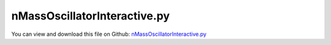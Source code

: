 
.. _examples-nmassoscillatorinteractive:

*****************************
nMassOscillatorInteractive.py
*****************************

You can view and download this file on Github: `nMassOscillatorInteractive.py <https://github.com/jgerstmayr/EXUDYN/tree/master/main/pythonDev/Examples/nMassOscillatorInteractive.py>`_

.. code-block:: python
   :linenos:

   #+++++++++++++++++++++++++++++++++++++++++++++++++++++++++++++++++++++++++++++
   # This is an EXUDYN example
   #
   # Details:  Nonlinear oscillations interactive simulation
   #
   # Author:   Johannes Gerstmayr
   # Date:     2020-01-16
   #
   # Copyright:This file is part of Exudyn. Exudyn is free software. You can redistribute it and/or modify it under the terms of the Exudyn license. See 'LICENSE.txt' for more details.
   #
   #+++++++++++++++++++++++++++++++++++++++++++++++++++++++++++++++++++++++++++++
   
   import exudyn as exu
   from exudyn.utilities import * #includes itemInterface and rigidBodyUtilities
   import exudyn.graphics as graphics #only import if it does not conflict
   import matplotlib.pyplot as plt
   from exudyn.interactive import InteractiveDialog
   
   import numpy as np
   from math import sin, cos, pi, sqrt
   
   import time #for sleep()
   SC = exu.SystemContainer()
   mbs = SC.AddSystem()
   
   #%%+++++++++++++++++++++++++++++++++++++++++++++++++++++++++++++++++++++++++
   #
   N = 12;                     #number of masses
   spring = 800;               #stiffness [800]
   mass = 1;                   #mass
   damper = 2;               #old:0.1; damping parameter
   force = 1;                 #force amplitude
   
   d0 = damper*spring/(2*sqrt(mass*spring))  #dimensionless damping for single mass
   
   
   caseHarmonic = 1
   #damper=2
   #mode1:force=0.52
   #mode2:force=2
   #mode3:force=4
   #mode12: force=100, damping=0.05, period=0.005
   
   caseStep = 2
   #damper=1
   #force=20
   
   
   mbs.variables['loadCase'] = caseHarmonic
   mbs.variables['resetMotion'] = 0 #run
   mbs.variables['forceAmplitude'] = force
   eigenMode = 1
   
   h = 0.002            #step size
   deltaT = 0.01 #time period to be simulated between every update
   
   
   
   # if (mode < 2) h=h*2; F=0.4*F; end
   # if (mode < 5) h=h*2; F=0.4*F; end
   # if (mode < 6) h=h*2.5; end
   # if (mode == 6) F=F*2; end
   # if (mode == 3) h=h*0.5; end
   
   # if (mode > 16) F=2*F; end
   # if (mode > 10) F=2*F; end
   # if (N < 11) h=h/2; l_mass = 2*l_mass; r_mass=2*r_mass; F=0.5*F; end
   # if (N < 6) h=h/2; l_mass = 2*l_mass; r_mass=2*r_mass; end
   
   # om=sqrt(diag(ew))
   
   
   
   
   
   #%%+++++++++++++++++++++++++++++++++++++++++++++++++++++++++++++++++++++++++
   #create model for linear and nonlinear oscillator:
   # L=0.5
   # load0 = 80
   
   # omega0=np.sqrt(spring/mass)
   # f0 = 0.*omega0/(2*np.pi)
   # f1 = 1.*omega0/(2*np.pi)
   
   # tEnd = 200     #end time of simulation
   # steps = 20000  #number of steps
   
   omegaInit = 3.55
   omegaMax = 40 #for plots
   mbs.variables['mode'] = 0           #0=linear, 1=cubic nonlinear
   mbs.variables['omega'] = omegaInit  #excitation frequency changed by user
   #mbs.variables['omega'] = omegaInit #excitation, changed in simFunction
   mbs.variables['phi'] = 0            #excitation phase, used to get smooth excitations
   mbs.variables['stiffness'] = spring
   mbs.variables['damping'] = damper
   mbs.variables['dampingPrev'] = damper
   
   
   # #user function for spring force
   # def springForce(mbs, t, itemIndex, u, v, k, d): #changed 2023-01-21:, mu, muPropZone):
   #     k=mbs.variables['stiffness']
   #     d=mbs.variables['damping']
   #     if mbs.variables['mode'] == 0:
   #         return k*u + v*d
   #     else:
   #         #return 0.1*k*u+k*u**3+v*d
   #         return k*u+1000*k*u**3+v*d #breaks down at 13.40Hz
   
   # mode = 0 #0...forward, 1...backward
   
   #user function for load
   def userLoad(mbs, t, load):
       f = mbs.variables['forceAmplitude']
       fact = 1
       if mbs.variables['loadCase']==caseHarmonic:
           fact = sin(mbs.GetSensorValues(mbs.variables['sensorPhi']))
       return f*fact
   
   def userLoad3D(mbs,t, load):
       f = mbs.variables['forceAmplitude']
       fact = 1
       if mbs.variables['loadCase']==caseHarmonic:
           fact = sin(mbs.GetSensorValues(mbs.variables['sensorPhi']))
       mbs.SetLoadParameter(0,'loadVector',[fact,0,0])
       return [f*fact,0,0]
       
   #dummy user function for frequency
   def userFrequency(mbs, t, load):
       return mbs.variables['omega']
   
   #user function used in GenericODE2 to integrate current omega
   def UFintegrateOmega(mbs, t, itemIndex, q, q_t):
       return [mbs.variables['omega']] #current frequency*2*pi is integrated into phi, return vector!
   
   #ground node
   nGround=mbs.AddNode(NodePointGround(referenceCoordinates = [0,0,0]))
   
   #drawing parameters:
   l_mass = 0.2          #spring length
   r_mass = 0.030*2       #radius of mass
   r_spring = r_mass*1.2
   L0 = l_mass*1
   L = N * l_mass + 4*l_mass
   z=-r_mass-0.1
   hy=0.25*L
   hy1=2*hy - 4*r_mass
   hy0=-4*r_mass
   maxAmp0 = 0.1
   maxAmpN = 0.1*N
   
   background = [graphics.Quad([[-L0,hy0,z],[ L,hy0,z],[ L,hy1,z],[-L0,hy1,z]], 
                                 color=graphics.color.lightgrey)]
   offCircleY = 1*hy
   for i in range(N):
       t=r_mass*0.5
       ox = l_mass*(i+1)
       oy = offCircleY
       line0 = {'type':'Line', 'data':[ox-t,oy+0,0, ox+t,oy+0,0], 'color':graphics.color.grey}
       line1 = {'type':'Line', 'data':[ox+0,oy-t,0, ox+0,oy+t,0], 'color':graphics.color.grey}
       background += [line0, line1]
       
   oGround=mbs.AddObject(ObjectGround(visualization=VObjectGround(graphicsData=background)))
   #marker for ground (=fixed):
   groundMarker=mbs.AddMarker(MarkerNodeCoordinate(nodeNumber= nGround, coordinate = 0))
   prevMarker = groundMarker
   nMass = []
   mbs.variables['springDamperList'] = []
   
   for i in range(N):
       #node for 3D mass point:
       col = graphics.color.steelblue
       if i==0:
           col = graphics.color.green
       elif i==N-1:
           col = graphics.color.lightred
   
       gSphere = graphics.Sphere(point=[0,0,0], radius=r_mass, color=col, nTiles=16)
       node = mbs.AddNode(Node1D(referenceCoordinates = [l_mass*(1+len(nMass))],
                                 initialCoordinates=[0.],
                                 initialVelocities=[0.]))
       massPoint = mbs.AddObject(Mass1D(nodeNumber = node, physicsMass=mass,
                                        referencePosition=[0,0,0],
                                        visualization=VMass1D(graphicsData=[gSphere])))
   
       gCircle = {'type':'Circle','position':[0,0,0],'radius':0.5*r_mass, 'color':col}
       massPoint2 = mbs.AddObject(Mass1D(nodeNumber = node, physicsMass=0,
                                        referencePosition=[l_mass*(len(nMass)+1),offCircleY-l_mass*(len(nMass)+1),0], 
                                        referenceRotation=[[0,1,0],[1,0,0],[0,0,1]],
                                        visualization=VMass1D(graphicsData=[gCircle])))
   
   
       # node = mbs.AddNode(Point(referenceCoordinates = [l_mass*(1+len(nMass)),0,0]))    
      
       # massPoint = mbs.AddObject(MassPoint(physicsMass = mass, nodeNumber = node,
       #                                     visualization=VMassPoint(graphicsData=[gSphere])))
       
       nMass += [node]
       #marker for springDamper for first (x-)coordinate:
       nodeMarker =mbs.AddMarker(MarkerNodeCoordinate(nodeNumber= node, coordinate = 0))
       
       #Spring-Damper between two marker coordinates
       sd = mbs.AddObject(CoordinateSpringDamper(markerNumbers = [prevMarker, nodeMarker], 
                                            stiffness = spring, damping = damper, 
                                            #springForceUserFunction = springForce,
                                            visualization=VCoordinateSpringDamper(drawSize=r_spring))) 
       mbs.variables['springDamperList'] += [sd]
       prevMarker = nodeMarker
       
   #add load to last mass:
   if False: #scalar load
       mbs.AddLoad(LoadCoordinate(markerNumber = nodeMarker, 
                                  load = 0, loadUserFunction=userLoad)) #load set in user function
   else:
       mMassN = mbs.AddMarker(MarkerBodyPosition(bodyNumber= massPoint, localPosition=[0,0,0]))
       mbs.AddLoad(Force(markerNumber=mMassN, loadVector=[1,0,0],
                         loadVectorUserFunction=userLoad3D))
   
   # #dummy load applied to ground marker, just to record/integrate frequency
   lFreq = mbs.AddLoad(LoadCoordinate(markerNumber = groundMarker, 
                                      load = 0, loadUserFunction=userFrequency))
   
   sensPos0 = mbs.AddSensor(SensorNode(nodeNumber=nMass[0], fileName='solution/nMassPos0.txt',
                                       outputVariableType=exu.OutputVariableType.Coordinates))
   sensPosN = mbs.AddSensor(SensorNode(nodeNumber=nMass[-1], fileName='solution/nMassPosN.txt',
                                       outputVariableType=exu.OutputVariableType.Coordinates))
   sensFreq = mbs.AddSensor(SensorLoad(loadNumber=lFreq, fileName='solution/nMassFreq.txt', 
                                       visualization=VSensorLoad(show=False)))
   
   #%%+++++++++++++++++++++++++++++++++++++++++++++++++++++++++++++++++++++++++++
   #compute eigenvalues
   from exudyn.solver import ComputeODE2Eigenvalues
   mbs.Assemble()
   [values, vectors] = ComputeODE2Eigenvalues(mbs)
   print('omegas (rad/s)=', np.sqrt(values))
   
   #%%+++++++++++++++++++++++++++++++++++++++++++++++++++++++++++++++++++++++++++
   #integrate omega: node used to integrate omega into phi for excitation function
   nODE2=mbs.AddNode(NodeGenericODE2(referenceCoordinates=[0], initialCoordinates=[0],initialCoordinates_t=[0],
                                     numberOfODE2Coordinates=1))
   
   oODE2=mbs.AddObject(ObjectGenericODE2(nodeNumbers=[nODE2],massMatrix=np.eye(1),
                                         forceUserFunction=UFintegrateOmega,
                                         visualization=VObjectGenericODE2(show=False)))
   #improved version, using integration of omega:
   mbs.variables['sensorPhi'] = mbs.AddSensor(SensorNode(nodeNumber=nODE2, fileName='solution/nonlinearPhi.txt', 
                                       outputVariableType = exu.OutputVariableType.Coordinates_t,
                                       visualization=VSensorNode(show=False)))
   #%%+++++++++++++++++++++++++++++++++++++++++++++++++++++++++++++++++++++++++++
   #finalize model and settings
   mbs.Assemble()
   
   
   SC.visualizationSettings.general.textSize = 12
   SC.visualizationSettings.openGL.lineWidth = 2
   SC.visualizationSettings.openGL.multiSampling = 4
   SC.visualizationSettings.general.graphicsUpdateInterval = 0.005
   #SC.visualizationSettings.window.renderWindowSize=[1024,900]
   SC.visualizationSettings.window.renderWindowSize=[1600,1000]
   SC.visualizationSettings.general.showSolverInformation = False
   SC.visualizationSettings.general.drawCoordinateSystem = False
   
   SC.visualizationSettings.loads.fixedLoadSize=0
   SC.visualizationSettings.loads.loadSizeFactor=0.5
   SC.visualizationSettings.loads.drawSimplified=False
   SC.visualizationSettings.loads.defaultSize=1
   SC.visualizationSettings.loads.defaultRadius=0.01
   
   SC.visualizationSettings.general.autoFitScene = True #otherwise, renderState not accepted for zoom
   SC.renderer.Start()
   
   #++++++++++++++++++++++++++++++++++++++++
   #setup simulation settings and run interactive dialog:
   simulationSettings = exu.SimulationSettings()
   simulationSettings.timeIntegration.generalizedAlpha.spectralRadius = 1
   simulationSettings.solutionSettings.writeSolutionToFile = False
   simulationSettings.solutionSettings.solutionWritePeriod = 0.1 #data not used
   simulationSettings.solutionSettings.sensorsWritePeriod = 0.1 #data not used
   simulationSettings.solutionSettings.solutionInformation = 'n-mass-oscillatior'
   simulationSettings.timeIntegration.verboseMode = 0 #turn off, because of lots of output
   
   simulationSettings.timeIntegration.numberOfSteps = int(deltaT/h)
   simulationSettings.timeIntegration.endTime = deltaT
   simulationSettings.timeIntegration.newton.useModifiedNewton = True
   
   simulationSettings.displayComputationTime = True
   simulationSettings.parallel.numberOfThreads = 2
   
   #%%+++++++++++++++++++++++++++++++++++++++++++++++++++++++++++++++++++++++++
   #set up interactive window
   
   #interactive function
   def SimulationUF(mbs, dialog):
       if mbs.variables['resetMotion']:
           u = mbs.systemData.GetODE2Coordinates()
           u *= 0
           mbs.systemData.SetODE2Coordinates(u, configuration=exu.ConfigurationType.Initial)
           v = mbs.systemData.GetODE2Coordinates_t()
           v *= 0
           mbs.systemData.SetODE2Coordinates_t(v, configuration=exu.ConfigurationType.Initial)
           #clear plot data:
           nPoints = dialog.plots['nPoints']
           t = mbs.systemData.GetTime()
           p = mbs.variables['period']
           for j in range(len(dialog.plots['sensors'])):
               #dialog.plots['data'][j][:,1] *= 0
               # tEnd = dialog.plots['data'][j][:,0]
               dialog.plots['data'][j] = np.zeros((nPoints,2))
               dialog.plots['data'][j][:,0] = p*np.arange(0,nPoints) + ( t-2*p*(nPoints))
           dialog.plots['currentIndex'] = nPoints-1
   
       if mbs.variables['dampingPrev'] != mbs.variables['damping']:
           #print('here')
           for sd in mbs.variables['springDamperList']:
               mbs.SetObjectParameter(sd,'damping',mbs.variables['damping'])
           mbs.variables['dampingPrev'] = mbs.variables['damping']
   
       dialog.period = mbs.variables['period']
   
   #++++++++++++++++++++++++++++
   #define items for dialog
   dialogItems = [{'type':'label', 'text':'n-mass oscillatior simulator', 'grid':(0,0,2), 'options':['L']},
                  {'type':'radio', 'textValueList':[('harmonic',caseHarmonic),('step',caseStep)], 'value': mbs.variables['loadCase'], 'variable':'loadCase', 'grid': [(2,0),(2,1)]},
                  {'type':'label', 'text':'excitation frequency (rad/s):', 'grid':(5,0)},
                  {'type':'slider', 'range':(0, 60), 'value':omegaInit, 'steps':601, 'variable':'omega', 'grid':(5,1)},
                  {'type':'radio', 'textValueList':[('run',0),('reset motion',1)], 'value': mbs.variables['resetMotion'], 'variable':'resetMotion', 'grid': [(6,0),(6,1)]},
                  {'type':'label', 'text':'force amplitude:', 'grid':(7,0)},
                  {'type':'slider', 'range': (0, 100), 'value':mbs.variables['forceAmplitude'], 'steps':1001, 'variable':'forceAmplitude', 'grid':(7,1)},
                  {'type':'label', 'text':'damping:', 'grid':(8,0)},
                  {'type':'slider', 'range': (0, 40), 'value':damper, 'steps':801, 'variable':'damping', 'grid':(8,1)},
                  {'type':'label', 'text':'period:', 'grid':(9,0)},
                  {'type':'slider', 'range': (0.001, 0.1), 'value':deltaT, 'steps':100, 'variable':'period', 'grid':(9,1)},
                  # {'type':'label', 'text':'stiffness:', 'grid':(7,0)},
                  # {'type':'slider', 'range':(0, 1000), 'value':spring, 'steps':500, 'variable':'stiffness', 'grid':(7,1)}
                  ]
   
   #++++++++++++++++++++++++++++++++++++++++
   #specify subplots to be shown interactively
   plt.close('all')
   
   plots={'fontSize':12,'sizeInches':(16,12),'nPoints':400, 
          'subplots':(2,1), 
          'sensors':[[(sensPos0,0),(sensPos0,1),'time','mass0 position'], 
                     [(sensPosN,0),(sensPosN,1),'time','massN position'], 
                     #[(sensFreq,0),(sensFreq,1),'time','excitation freq.(rad/s)']
                     ],
          'subplots':False,
          'lineStyles':['g-','r-'],
          'limitsX':[(),()], #omit if time auto-range
          'limitsY':[(),()]}#,(0,omegaMax)]}
          # 'limitsY':[(-maxAmp0,maxAmp0),(-maxAmpN,maxAmpN)]}#,(0,omegaMax)]}
   
   
   InteractiveDialog(mbs=mbs, simulationSettings=simulationSettings,
                     simulationFunction=SimulationUF, title='Interactive window',
                     dialogItems=dialogItems, period=deltaT, 
                     #realtimeFactor=1,
                     plots=plots, 
                     fontSize=12)
   
   # #stop solver and close render window
   SC.renderer.Stop() #safely close rendering window!
   
   
   


